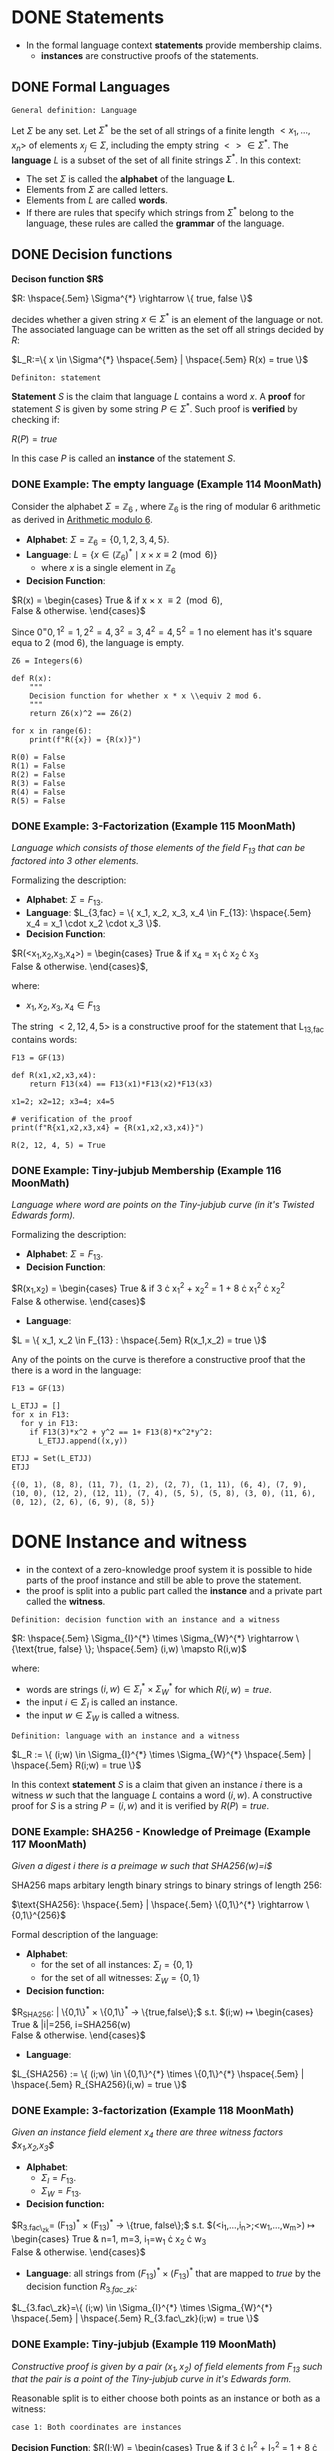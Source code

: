 #+STARTUP: overview
#+latex_class_options: [14pt]

* DONE Statements
- In the formal language context *statements* provide membership claims.
 - *instances* are constructive proofs of the statements.
** DONE Formal Languages

=General definition: Language=

Let $\Sigma$ be any set. Let $\Sigma^{*}$ be the set of all strings of a finite length $<x_1, \ldots,x_n>$ of elements $x_j \in \Sigma$, including the empty string $<> \in \Sigma^{*}$.
The *language* $L$ is a subset of the set of all finite strings $\Sigma^{*}$.
In this context:
- The set $\Sigma$ is called the *alphabet* of the language *L*.
- Elements from $\Sigma$ are called letters.
- Elements from $L$ are called *words*.
- If there are rules that specify which strings from $\Sigma^{*}$ belong to the language, these rules are called the *grammar* of the language.

** DONE Decision functions

*Decison function $R$*

$R: \hspace{.5em} \Sigma^{*} \rightarrow \{ true, false \}$

decides whether a given string $x \in \Sigma^{*}$ is an element of the language or not.
The associated language can be written as the set off all strings decided by $R$:

$L_R:=\{ x \in \Sigma^{*} \hspace{.5em} | \hspace{.5em} R(x) = true \}$

=Definiton: statement=

*Statement* $S$ is the claim that language $L$ contains a word $x$.
A *proof* for statement $S$ is given by some string $P \in \Sigma^{*}$.
Such proof is *verified* by checking if:

$R(P)=true$

In this case $P$ is called an *instance* of the statement $S$.
*** DONE Example: The empty language (Example 114 MoonMath)
Consider the alphabet $\Sigma=\mathbb{Z}_6$ , where $\mathbb{Z}_6$ is the ring of modular 6 arithmetic as derived in [[file:arithmetics.org::*Example 11 MoonMath (Arithmetic modulo $6$)][Arithmetic modulo $6$]].

- *Alphabet*: $\Sigma = \mathbb{Z}_6 = \{ 0, 1, 2, 3, 4, 5 \}$.
- *Language*: $L = \{ x \in (\mathbb{Z}_6)^* \mid x \times x \equiv 2 \pmod{6} \}$
  - where $x$ is a single element in $\mathbb{Z}_6$
- *Decision Function*:
$R(x) =  \begin{cases}
\text{True} & \text{if } x \times x \equiv 2 \pmod{6}, \\
\text{False} & \text{otherwise.}
\end{cases}$

Since $0^=0, 1^2=1, 2^2=4, 3^2=3, 4^2=4, 5^2=1$ no element has it's square equa to 2 (mod 6), the language is empty.

#+BEGIN_SRC sage :session . :exports both
Z6 = Integers(6)

def R(x):
    """
    Decision function for whether x * x \\equiv 2 mod 6.
    """
    return Z6(x)^2 == Z6(2)

for x in range(6):
    print(f"R({x}) = {R(x)}")
#+END_SRC

#+RESULTS:
: R(0) = False
: R(1) = False
: R(2) = False
: R(3) = False
: R(4) = False
: R(5) = False

*** DONE Example: 3-Factorization (Example 115 MoonMath)
/Language which consists of those elements of the field $F_13$ that can be factored into 3 other elements./

Formalizing the description:
- *Alphabet*: $\Sigma = F_{13}$.
- *Language*: $L_{3,fac} = \{ x_1, x_2, x_3, x_4 \in F_{13}: \hspace{.5em} x_4 = x_1 \cdot x_2 \cdot x_3 \}$.
- *Decision Function*:
$R(<x_1,x_2,x_3,x_4>) =  \begin{cases}
\text{True} & \text{if } x_4 = x_1 \cdot x_2 \cdot x_3 \\
\text{False} & \text{otherwise.}
\end{cases}$,

where:
- $x_1, x_2, x_3, x_4 \in F_{13}$

The string $<2, 12, 4, 5>$ is a constructive proof for the statement that L_{13,fac} contains words:

#+BEGIN_SRC sage :session . :exports both
F13 = GF(13)

def R(x1,x2,x3,x4):
    return F13(x4) == F13(x1)*F13(x2)*F13(x3)

x1=2; x2=12; x3=4; x4=5

# verification of the proof
print(f"R{x1,x2,x3,x4} = {R(x1,x2,x3,x4)}")
#+END_SRC

#+RESULTS:
: R(2, 12, 4, 5) = True
*** DONE Example: Tiny-jubjub Membership (Example 116 MoonMath)
/Language where word are points on the Tiny-jubjub curve (in it's Twisted Edwards form)./

Formalizing the description:
- *Alphabet*: $\Sigma = F_{13}$.
- *Decision Function*:
$R(x_1,x_2) =  \begin{cases}
\text{True} & \text{if } 3 \cdot x_{1}^{2} + x_{2}^{2} = 1 + 8 \cdot x_{1}^{2} \cdot x_{2}^{2} \\
\text{False} & \text{otherwise.}
\end{cases}$
- *Language*:
$L = \{ x_1, x_2 \in F_{13} : \hspace{.5em} R(x_1,x_2) = true \}$

Any of the points on the curve is therefore a constructive proof that the there is a word in the language:

#+BEGIN_SRC sage :session . :exports both
F13 = GF(13)

L_ETJJ = []
for x in F13:
  for y in F13:
    if F13(3)*x^2 + y^2 == 1+ F13(8)*x^2*y^2:
      L_ETJJ.append((x,y))

ETJJ = Set(L_ETJJ)
ETJJ
#+END_SRC

#+RESULTS:
: {(0, 1), (8, 8), (11, 7), (1, 2), (2, 7), (1, 11), (6, 4), (7, 9), (10, 0), (12, 2), (12, 11), (7, 4), (5, 5), (5, 8), (3, 0), (11, 6), (0, 12), (2, 6), (6, 9), (8, 5)}

* DONE Instance and witness
- in the context of a zero-knowledge proof system it is possible to hide parts of the proof instance and still be able to prove the statement.
- the proof is split into a public part called the *instance* and a private part called the *witness*.

=Definition: decision function with an instance and a witness=

$R: \hspace{.5em} \Sigma_{I}^{*} \times \Sigma_{W}^{*} \rightarrow \{\text{true, false} \}; \hspace{.5em} (i,w) \mapsto R(i,w)$

where:
- words are strings $(i,w)\in \Sigma_I^{*} \times \Sigma_W^{*}$ for which $R(i,w)=true$.
- the input $i \in \Sigma_{I}$ is called an instance.
- the input $w \in \Sigma_{W}$ is called a witness.

=Definition: language with an instance and a witness=

$L_R := \{ (i;w) \in \Sigma_{I}^{*} \times \Sigma_{W}^{*} \hspace{.5em} | \hspace{.5em} R(i;w) = true \}$

In this context *statement* $S$ is a claim that given an instance $i$ there is a witness $w$ such that the language $L$ contains a word $(i,w)$.
A constructive proof for $S$ is a string $P=(i,w)$ and it is verified by $R(P)=true$.
*** DONE Example: SHA256 - Knowledge of Preimage (Example 117 MoonMath)
/Given a digest $i$ there is a preimage $w$ such that SHA256(w)=i$/

SHA256 maps arbitary length binary strings to binary strings of length 256:

$\text{SHA256}: \hspace{.5em} | \hspace{.5em} \{0,1\}^{*} \rightarrow \{0,1\}^{256}$

Formal description of the language:

- *Alphabet*:
  - for the set of all instances: $\Sigma_I = \{0,1\}$
  - for the set of all witnesses: $\Sigma_W = \{0,1\}$
- *Decision function:*
$R_{SHA256}: \hspace{.5em} | \hspace{.5em} \{0,1\}^{*} \times \{0,1\}^{*} \rightarrow \{true,false\};$ s.t.
$(i;w) \mapsto \begin{cases}
\text{True} & |i|=256, i=SHA256(w) \\
\text{False} & \text{otherwise.}
\end{cases}$
- *Language*:
$L_{SHA256} := \{ (i;w) \in \{0,1\}^{*} \times \{0,1\}^{*} \hspace{.5em} | \hspace{.5em} R_{SHA256}(i,w) = true \}$
*** DONE Example: 3-factorization (Example 118 MoonMath)
/Given an instance field element $x_4$ there are three witness factors $x_1,x_2,x_3$/

- *Alphabet*:
  - $\Sigma_I = F_{13}$.
  - $\Sigma_W = F_{13}$.
- *Decision function:*
$R_{3.fac\_zk}= (F_{13})^{*} \times (F_{13})^{*} \rightarrow \{true, false\};$ s.t.
$(<i_1,...,i_n>;<w_1,...,w_m>) \mapsto \begin{cases}
\text{True} & n=1, m=3, i_1=w_1 \cdot x_2 \cdot w_3 \\
\text{False} & \text{otherwise.}
\end{cases}$
- *Language*: all strings from $(F_{13})^{*} \times (F_{13})^{*}$ that are mapped to $true$ by the decision function $R_{3.fac\_zk}$:
$L_{3.fac\_zk}=\{ (i;w) \in \Sigma_{I}^{*} \times \Sigma_{W}^{*} \hspace{.5em} | \hspace{.5em} R_{3.fac\_zk}(i;w) = true \}$

*** DONE Example: Tiny-jubjub (Example 119 MoonMath)
/Constructive proof is given by a pair $(x_1,x_2)$ of field elements from $F_{13}$ such that the pair is a point of the Tiny-jubjub curve in it's Edwards form./

Reasonable split is to either choose both points as an instance or both as a witness:

=case 1: Both coordinates are instances=

*Decision Function*:
$R(I;W) =  \begin{cases}
\text{True} & \text{if } 3 \cdot I_{1}^{2} + I_{2}^{2} = 1 + 8 \cdot I_{1}^{2} \cdot I_{2}^{2} \\
\text{False} & \text{otherwise.}
\end{cases}$


=case 2: Both coordinates are witness inputs=

*Decision Function*:

$R(I;W) =  \begin{cases}
\text{True} & \text{if } 3 \cdot W_{1}^{2} + W_{2}^{2} = 1 + 8 \cdot W_{1}^{2} \cdot W_{2}^{2} \\
\text{False} & \text{otherwise.}
\end{cases}$

* DONE Rank-1 Quadratic Constraint Systems (R1CS)

=Definition: R1CS=

Let $F$ be a field.
Let $n,m,k \in N$.
Let $a_{j}^{i}, b_{j}^{i}, c_{j}^{i} \in F$ be constant for every $0 \leq j \leq n+m$ and $1 \leq i \leq k$.
Then Rank-1 Quadratic Constraint System is the following set of $k$ many equations:

$(a_{0}^{1} + \sum_{j=1}^{n}a_{j}^{1} \cdot I_{j} + \sum_{j=1}^{m}a_{n+j}^{1} \cdot W_{j}) \cdot (b_{0}^{1} + \sum_{j=1}^{n}b_{j}^{1} \cdot I_{j} + \sum_{j=1}^{m}b_{n+j}^{1} \cdot W_{j}) = c_{0}^{1} + \sum_{j=1}^{n}c_{j}^{1} \cdot I_{j} + \sum_{j=1}^{m}c_{n+j}^{1} \cdot W_{j}$

$\vdots$

$(a_{0}^{k} + \sum_{j=1}^{n}a_{j}^{k} \cdot I_{j} + \sum_{j=1}^{m}a_{n+j}^{k} \cdot W_{j}) \cdot (b_{0}^{k} + \sum_{j=1}^{n}b_{j}^{k} \cdot I_{j} + \sum_{j=1}^{m}b_{n+j}^{k} \cdot W_{j}) = c_{0}^{k} + \sum_{j=1}^{n}c_{j}^{k} \cdot I_{j} + \sum_{j=1}^{m}c_{n+j}^{k} \cdot W_{j}$

where:

- $k$ is called the *number of constraints*.
- Each equation is called a *constraint*.
- If a pair of strings of field elements $(<I_1,\cdots I_n>;<W_1,\cdots,W_m>)$ satisfies these equations, $<I_1,\cdots,I_n>$ is called an *instance* and $<W_1,\cdots,W_m>$ is called a *witness* of the system.

---

*NOTE : R1CS in vector and matrix notation*

$A\mathbf{x} \odot B\mathbf{x}=C\mathbf{x}$

where:
- $\mathbf{x}=(1,I,W) \in F^{1+n+m}$ is an $(n+m+1)$-dimensional vector.
- $A,B,C$ are $(n+m+1) \times k$-dimensional matrices

---

** DONE Example: R1CS for 3-factorization (Example 120 MoonMath)

Language consists of words $<I_1>;<W_1,W_2,W_3>$ over the alphabet $F_{13}$ s.t. $I_{1}=W_{1} \cdot W_{2} \cdot W_{3}$
Rewriting this as R1CS:

$W_1 \cdot W_2 = W_4 \hspace{2em} \text{constraint 1}$
$W_4 \cdot W_3 = I_1 \hspace{2em} \text{constraint 2}$

---

*NOTE*

R1CS is a system of quadratic equations, therefore expressions like $W_1 \cdot W_2 \cdot W_3$ which contain products of more than two factors (are not quadratic) need to be *flattened* to a quadratic form.
Above we did that by introducing a new variable $W_4$.
The choice of equations is not unique, for example the equvalent R1CS system is:

$W_2 \cdot W_3 = W_4$
$W_1 \cdot W_4 = I_1$

It follows that *R1CS* are (generally) not unique descriptions of a problem, as many different systems are able to describe the same problem.

---

Now to write the two above equations ($W_{1} \cdot W_{2}=W_{4}, W_{4} \cdot W_{3} = I_{1}$) in the R1CS [[*Rank-1 Quadratic Constraint Systems (R1CS)][general form]], let $n=1, m=4, k=2$ (1 instance input, 4 witness values, 2 constraints):

$(a_{0}^{1} + a_{1}^{1} \cdot I_{1} + \sum_{j=1}^{4}a_{1+j}^{1} \cdot W_{j}) \cdot (b_{0}^{1} + b_{1}^{1} \cdot I_{1} + \sum_{j=1}^{4}b_{1+j}^{1} \cdot W_{j}) = (c_{0}^1 + c_{1}^{1} \cdot I_{1} + \sum_{j=1}^{4}c_{1+j}^{1} \cdot W_{j})$
$(a_{0}^2 + a_{1}^{2} \cdot I_1 + \sum_{j=1}^{4}a_{1+j}^{2} \cdot W_j) \cdot (b_{0}^{2} + b_{1}^{2} \cdot I_{1} + \sum_{j=1}^{4}b_{1+j}^{2} \cdot W_{j}) = (c_{0}^{2} + c_{1}^{2} \cdot I_{1} + \sum_{j=1}^{4}c_{1+j}^{2} \cdot W_{j})$

For values:

$a_{0}^{1}=0 \hspace{.5em} a_{1}^{1}=0 \hspace{.5em} a_{2}^{1}=1 \hspace{.5em} a_{3}^{1}=0 \hspace{.5em} a_{4}^{1}=0 \hspace{.5em} a_{5}^{1}=0$
$a_{0}^{2}=0 \hspace{.5em} a_{1}^{2}=0 \hspace{.5em} a_{2}^{2}=0 \hspace{.5em} a_{3}^{2}=0 \hspace{.5em} a_{4}^{2}=0 \hspace{.5em} a_{5}^{2}=1$

$b_{0}^{1}=0 \hspace{.5em} b_{1}^{1}=0 \hspace{.5em} b_{2}^{1}=0 \hspace{.5em} b_{3}^{1}=1 \hspace{.5em} b_{4}^{1}=0 \hspace{.5em} b_{5}^{1}=0$
$b_{0}^{2}=0 \hspace{.5em} b_{1}^{2}=0 \hspace{.5em} b_{2}^{2}=0 \hspace{.5em} b_{3}^{2}=0 \hspace{.5em} b_{4}^{2}=1 \hspace{.5em} b_{5}^{2}=0$

$c_{0}^{1}=0 \hspace{.5em} c_{1}^{1}=0 \hspace{.5em} c_{2}^{1}=0 \hspace{.5em} c_{3}^{1}=0 \hspace{.5em} c_{4}^{1}=0 \hspace{.5em} c_{5}^{1}=1$
$c_{0}^{2}=0 \hspace{.5em} c_{1}^{2}=1 \hspace{.5em} c_{2}^{2}=0 \hspace{.5em} c_{3}^{2}=0 \hspace{.5em} c_{4}^{2}=0 \hspace{.5em} c_{5}^{2}=0$

In the most general form this becomes:

$(a_{0}^{1} + a_{1}^{1} \cdot I_{1} + a_{2}^{1}W_{1} + a_{3}^{1}W_{2} + a_{4}^{1}W_{3} + a_{5}^{1}W_{4}) \cdot (b_{0}^{1} + b_{1}^{1} \cdot I_{1} + b_{2}^{1}W_{1} + b_{3}^{1}W_{2} + b_{4}^{1}W_{3} + b_{5}^{1}W_{4}) \cdot (c_{0}^{1} + c_{1}^{1} \cdot I_{1} + c_{2}^{1}W_{1} + c_{3}^{1}W_{2} + c_{4}^{1}W_{3} + c_{5}^{1}W_{4})$
$(a_{0}^{2}} + a_{1}^{2}} \cdot I_{1} + a_{2}^{2}}W_{1} + a_{3}^{2}}W_{2} + a_{4}^{2}}W_{3} + a_{5}^{2}}W_{4}) \cdot (b_{0}^{2}} + b_{1}^{2}} \cdot I_{1} + b_{2}^{2}}W_{1} + b_{3}^{2}}W_{2} + b_{4}^{2}}W_{3} + b_{5}^{2}}W_{4}) \cdot (c_{0}^{2}} + c_{1}^{2}} \cdot I_{1} + c_{2}^{2}}W_{1} + c_{3}^{2}}W_{2} + c_{4}^{2}}W_{3} + c_{5}^{2}}W_{4})$

Which simplifies to the target equations after substituting the values above.

** DONE Example: R1CS for Tiny-jubjub curve (Example 121 MoonMath)
Language consists of words $<I_1,I_2>$ over the alphabet $F_{13}$ s.t. $3\cdot I_{1}^{2} + I_{2}^{2}=1+8\cdot I_{1}^{2} \cdot I_{2}^{2}$

---

*NOTE*

#+BEGIN_SRC sage :session . :exports both
F=GF(13)
F(-3) == F(10)
F(-1) == F(12)
#+END_SRC

#+RESULTS:
: True
: True

---

We start by rewriting the defining equation:

$1+8\cdot I_{1}^{2} \cdot I_{2}^{2} +10 \cdot I_{1}^{2} +12 \cdot I_{2}^{2}  = 0$

Now to express it as R1CS we introduce new variables that constrain the intermediate steps in the computation.
One possible choice is to declare all as witness values:

$I_{1} \cdot I_{1} = W_{1} \hspace{2em} \text{constraint 1}$
$I_{2} \cdot I_{2} = W_{2}  \hspace{2em} \text{constraint 2}$
$(8 \cdot W_{1}) \cdot W_{2} = W_{3} \hspace{2em} \text{constraint 3}$
$(12 \cdot W_{2} + W_{3} +10 \cdot W_{1} +1 ) \cdot 1 = 0 \hspace{2em} \text{constraint 4}$

For the parameters $n=2, m=3, k=4$ and the following values:

$a_{0}^{1}=0 \hspace{.5em} a_{1}^{1}=0 \hspace{.5em} a_{2}^{1}=1 \hspace{.5em} a_{3}^{1}=0 \hspace{.5em} a_{4}^{1}=0 \hspace{.5em} a_{5}^{1}=0$
$a_{0}^{2}=0 \hspace{.5em} a_{1}^{2}=0 \hspace{.5em} a_{2}^{2}=0 \hspace{.5em} a_{3}^{2}=0 \hspace{.5em} a_{4}^{2}=0 \hspace{.5em} a_{5}^{2}=0$
$a_{0}^{3}=0 \hspace{.5em} a_{1}^{3}=0 \hspace{.5em} a_{2}^{4}=0 \hspace{.5em} a_{3}^{3}=0 \hspace{.5em} a_{4}^{3}=0 \hspace{.5em} a_{5}^{3}=0$
$a_{0}^{4}=1 \hspace{.5em} a_{1}^{4}=0 \hspace{.5em} a_{2}^{4}=0 \hspace{.5em} a_{3}^{4}=10 \hspace{.5em} a_{4}^{4}=12 \hspace{.5em} a_{5}^{4}=1$

$b_{0}^{1}=0 \hspace{.5em} b_{1}^{1}=1 \hspace{.5em} b_{2}^{1}=0 \hspace{.5em} b_{3}^{1}=1 \hspace{.5em} b_{4}^{1}=0 \hspace{.5em} b_{5}^{1}=0$
$b_{0}^{2}=0 \hspace{.5em} b_{1}^{2}=0 \hspace{.5em} b_{2}^{2}=1 \hspace{.5em} b_{3}^{2}=0 \hspace{.5em} b_{4}^{2}=0 \hspace{.5em} b_{5}^{2}=0$
$b_{0}^{3}=0 \hspace{.5em} b_{1}^{3}=0 \hspace{.5em} b_{2}^{3}=0 \hspace{.5em} b_{3}^{3}=0 \hspace{.5em} b_{4}^{3}=1 \hspace{.5em} b_{5}^{3}=0$
$b_{0}^{4}=1 \hspace{.5em} b_{1}^{4}=0 \hspace{.5em} b_{2}^{4}=0 \hspace{.5em} b_{3}^{4}=0 \hspace{.5em} b_{4}^{4}=1 \hspace{.5em} b_{5}^{4}=0$

$c_{0}^{1}=0 \hspace{.5em} c_{1}^{1}=0 \hspace{.5em} c_{2}^{1}=0 \hspace{.5em} c_{3}^{1}=1 \hspace{.5em} c_{4}^{1}=0 \hspace{.5em} c_{5}^{1}=0$
$c_{0}^{2}=0 \hspace{.5em} c_{1}^{2}=0 \hspace{.5em} c_{2}^{2}=0 \hspace{.5em} c_{3}^{2}=0 \hspace{.5em} c_{4}^{2}=1 \hspace{.5em} c_{5}^{2}=0$
$c_{0}^{3}=0 \hspace{.5em} c_{1}^{3}=0 \hspace{.5em} c_{2}^{3}=0 \hspace{.5em} c_{3}^{3}=0 \hspace{.5em} c_{4}^{3}=0 \hspace{.5em} c_{5}^{3}=1$
$c_{0}^{4}=0 \hspace{.5em} c_{1}^{4}=0 \hspace{.5em} c_{2}^{4}=0 \hspace{.5em} c_{3}^{4}=0 \hspace{.5em} c_{4}^{4}=0 \hspace{.5em} c_{5}^{4}=0$

** DONE Exercise: R1CS for Edwards Addition on the Tiny-jubjub curve (Exercise 99 and 100 MoonMath)

---

*NOTE*

A *Twisted Edwards Curve* is a generalization of Edwards curves, defined over a field $\mathbb{F}$ by the equation:

$E_{a,d}: a\cdot x^2 + y^2 = 1 + d \cdot x^2 \cdot y^2$

where:
- $a,d \in \mathbb{F}$
- $a \neq d$  and $ad(a - d) \neq 0$.

Key feature of the curves in such a form is their *Unified Addition Law* (which works for both addition and point doubling):

$(x_1, y_1) + (x_2, y_2) = \left( \frac{x_1y_2 + y_1x_2}{1 + dx_1x_2y_1y_2}, \frac{y_1y_2 - ax_1x_2}{1 - dx_1x_2y_1y_2} \right)$

---

/Define an instance alphabet $\Sigma_I$, a witness alphabet $\Sigma_W$ and a decision function $R_{add}$ such that a string $(i;w) \in \Sigma_{I}^{*} \times \Sigma_{W}^{*}$ is a word in $L_{add}$ if and only if $i$ is a pair of curve points on the Tiny-jubjub curve in Edwards form and $w$ is a sum of those points/.

=Instance alphabet=

*Instance alphabet* in this case is the set of all possible pairs of field elements from $F_{13}$ (potential affine coordinates):

$\Sigma_{I} = \hspace{.5em} \{ (x_{1},x_{2}): \hspace{.5em} x_{1},x_{2}} \in F_{13} \}=(F_{13})^{2}$

=Witness alphabet=

Similarly the *Witness alphabet* is the set of all possible points:

$\Sigma_{W} = (F_{13})^{2}$

=Decision function=

Maps an instance (a pair of points with coordinates in $F_{13}$) and a witness (a point) to /true/ if the instance points sum to the witness point on the Tinyy-jubjub curve (using Edwards group law):

$R_{add}: \hspace{.5em} ((F_{13})^2,(F_{13})^2)^{*} \times ((F_{13})^2)^{*}  \rightarrow \{ true, false \};$

$(<I_1,I_2,I_3,I_4>;<W_1.W_2>) \mapsto \begin{cases}
\text{True} & (W_{1}, W_{2}) = \left( \frac{I_{1} \cdot I_{4} + I_{2} \cdot I_{3}}{1 + d \cdot I_{1} \cdot I_{3} \cdot I_{2} \cdot I_{4}}, \frac{I_{2} \cdot I_{4} - a \cdot I_{1} \cdot I_{3}}{1 - d \cdot I_{1} \cdot I_{3} \cdot I_{2} \cdot I_{4}} \right) \\
\text{False} & \text{else}
\end{cases}$

/Choose some instance $i \in \Sigma_{I}^{*}$ and provide a constructive proof for the statement "There is a witness $w \in \Sigma_{W}^{*}$ such that $(i;w)$ is a word in $L_{add}$"/

#+BEGIN_SRC sage :session . :exports both
import itertools

F13 = GF(13)
a = F13(3)
d = F13(8) # satisfies curve non-singularity requirements (a \neq d, a*d*(a-d) \neq 0)

tjj = Set([p for p in itertools.product(F13, F13) if a * p[0]^2 + p[1]^2 == 1 + d * p[0]^2 * p[1]^2])
tjj

def add(P, Q):
    if P == (0,1,0):
        return Q
    if Q == (0,1,0):
        return P

    x1, y1 = P[0], P[1]
    x2, y2 = Q[0], Q[1]

    numerator_x = (x1*y2 + y1*x2)
    denominator_x = (1 + d*x1*x2*y1*y2)

    numerator_y = (y1*y2 - a*x1*x2)
    denominator_y = (1 - d*x1*x2*y1*y2)

    x3 = numerator_x / denominator_x
    y3 = numerator_y / denominator_y

    return (x3, y3)

def R_add(P,Q,R):
    return R == add(P,Q)

P=(8,8)
Q=(1,2)
R=add(P,Q)

print(f"R({P,Q,R}) = {R_add(P,Q,R)}")
#+END_SRC

#+RESULTS:
: {(0, 1), (8, 8), (11, 7), (1, 2), (2, 7), (1, 11), (6, 4), (7, 9), (10, 0), (12, 2), (12, 11), (7, 4), (5, 5), (5, 8), (3, 0), (11, 6), (0, 12), (2, 6), (6, 9), (8, 5)}
: R(((8, 8), (1, 2), (1, 11))) = True

$w=(1,11)$ is a witness such that together with an instance $i=((8,8),(1,2))$ $(i;w)$ is a word in $L_{add}$.

/Find some instance  $i \in \Sigma_{I}^{*}$ such that $i$ has no knowledge proof in $L_{add}$/

#+BEGIN_SRC sage :session . :exports both
done = False
for i_1 in range(1,12):
  for i_2 in range(1,12):
    for i_3 in range(1,12):
      for i_4 in range(1,12):
        P=(i_1,i_2);
        Q=(1_3,i_4);
        R=add(P,Q);
        if not (R in tjj):
          print(f"add({P,Q}) = {add(P,Q)}");
          done = True;
          break;
      if done: break
    if done: break
  if done: break
#+END_SRC

#+RESULTS:
: add(((1, 1), (13, 1))) = (1, 1)

/Define an R1CS such that the words in $L_add$ are in 1:1 correspondence with the solutions to this R1CS./

We need to write the following computation as an R1CS:

$(W_1, W_2) = \left( \frac{I_{1} \cdot I_{4} + I_{2} \cdot I_{3}}{1 + d \cdot I_{1} \cdot I_{3} \cdot I_{2} \cdot I_{4}}, \frac{I_{2} \cdot I_{4} - a \cdot I_{1} \cdot I_{3}}{1 - d \cdot I_{1} \cdot I_{3} \cdot I_{2} \cdot I_{4}} \right)$

$\begin{cases}
W_1 \cdot (1 + d \cdot I_{1} \cdot I_{3} \cdot I_{2} \cdot I_{4} ) = I_{1} \cdot I_{4} + I_{2} \cdot I_{3} \\
W_2 \cdot (1 - d \cdot I_{1} \cdot I_{3} \cdot I_{2} \cdot I_{4}) = I_{2} \cdot I_{4} - a \cdot I_{1} \cdot I_{3}
\end{cases}$

$\begin{cases}
I_1 \cdot I_4 = W_3 \\
I_2 \cdot I_3 = W_4 \\
I_1 \cdot I_3 = W_5 \\
I_2 \cdot I_4 = W_6 \\
(d W_3) \cdot W_4 = W_7 \\
W_1 \cdot (1 + W_7) = W_3 + W_4 \\
W_2 \cdot (1 - W_7) = W_6 - aW_5 \\
\end{cases}$

We have an R1CS with $n=4$ instances, $m=7$ witness values (2 field values for the sum point and 5 intermediate witness values) and $k=7$ constraints.

For example, for the first constraint we have (unofficial notation):

$A[0] \odot \mathbf{X} \times B[0] \odot \mathbf{X} = C[0] \odot \mathbf{X}$

where:

- $A[0], B[0], C[0]$ is the first row of the coefficient matrix.
- $\odot$ denotes element-wise multiplication (Hadamard product).
- $\times$ is standard multiplication.
- The columns of the $A,B$ and $C$ follow this order:
| constant | I_1 | I_2 | I_3 | I_4 | W_1 | W_2 | W_3 | W_4 | W_5 | W_6 | W_7 |

$A[0] \odot \mathbf{x} = \begin{bmatrix}
0 & 1 & 0 & 0 & 0 & 0 & 0 & 0 & 0 & 0 & 0 & 0
\end{bmatrix} \odot  \begin{bmatrix} 1 \\ I_{1} \\ I_{2} \\ I_{3} \\ I_{4} \\ W_{1} \\ W_{2} \\ W_{3} \\ W_{4} \\ W_{5} \\ W_{6} \\ W_{7} \end{bmatrix} = 1 \times I_{1}$

$B[0] \odot \mathbf{X} = \begin{bmatrix}
0 & 0 & 0 & 1 & 0 & 0 & 0 & 0 & 0 & 0 & 0 & 0
\end{bmatrix} \odot  \begin{bmatrix} 1 \\ I_{1} \\ I_{2} \\ I_{3} \\ I_{4} \\ W_{1} \\ W_{2} \\ W_{3} \\ W_{4} \\ W_{5} \\ W_{6} \\ W_{7} \end{bmatrix} = 1 \times I_{4}$

$C[0] \odot \mathbf{X} = \begin{bmatrix}
0 & 0 & 0 & 0 & 0 & 1 & 0 & 0 & 0 & 0 & 0 & 0
\end{bmatrix} \odot  \begin{bmatrix} 1 \\ I_{1} \\ I_{2} \\ I_{3} \\ I_{4} \\ W_{1} \\ W_{2} \\ W_{3} \\ W_{4} \\ W_{5} \\ W_{6} \\ W_{7} \end{bmatrix} = 1 \times W_{3}$

Using maxima to simplify the calculations for all of the quadratic constraints:

#+BEGIN_SRC maxima :exports both :results output replace
/* Define the column vector X */
X: matrix(
  [1],
  [I1], [I2], [I3], [I4],
  [W1], [W2], [W3], [W4], [W5], [W6], [W7]
);

/* Initialize zero matrices with 7 rows (equations) and 12 columns (constant + vars) */
A: zeromatrix(7, 12)$
B: zeromatrix(7, 12)$
C: zeromatrix(7, 12)$

/*NOTE: maxima uses 1-based indexing!*/

/* Constraint 1: I1*I4 = W3 */
A[1][2]: 1$  /* I1 */
B[1][5]: 1$  /* I4 */
C[1][8]: 1$  /* W3 */

print(A[1].X * B[1].X, "=", C[1].X);

/* Constraint 2: I2*I3 = W4 */
A[2][3]: 1$  /* I2 */
B[2][4]: 1$  /* I3 */
C[2][9]: 1$  /* W4 */

print(A[2].X * B[2].X, "=", C[2].X);

/* Constraint 3: I1*I3 = W5 */
A[3][2]: 1$  /* I1 */
B[3][4]: 1$  /* I3 */
C[3][10]: 1$ /* W5 */

print(A[3].X * B[3].X, "=", C[3].X);

/* Equation 4: I2*I4 = W6 */
A[4][3]: 1$  /* I2 */
B[4][5]: 1$  /* I4 */
C[4][11]: 1$ /* W6 */

print(A[4].X * B[4].X, "=", C[4].X);

/* Equation 5: (8 W3)*W4 = W7 */
A[5][8]: 8$  /* 8*W3 */
B[5][9]: 1$  /* W4 */
C[5][12]: 1$ /* W7 */

print(A[5].X * B[5].X, "=", C[5].X);

/* Equation 6: W1*(1 + W7) = W3 + W4 */
A[6][6]: 1$   /* W1 */
B[6][1]: 1$   /* 1 */
B[6][12]: 1$  /* W7 */
C[6][8]: 1$   /* W3 */
C[6][9]: 1$   /* W4 */

print(A[6].X * B[6].X, "=", C[6].X);

/* Equation 7: W2*(1 - W7) = W6 - 3W5 */
A[7][7]: 1$   /* W2 */
B[7][1]: 1$   /* 1 */
B[7][12]: -1$ /* -W7 */
C[7][11]: 1$  /* W6 */
C[7][10]: -3$ /* -3W5 */

print(A[7].X * B[7].X, "=", C[7].X);

/* Display the matrices */
print("Matrix A:")$
disp(A)$
print("Matrix B:")$
disp(B)$
print("Matrix C:")$
disp(C)$

#+END_SRC

#+RESULTS:
#+begin_example
I1 I4 = W3
I2 I3 = W4
I1 I3 = W5
I2 I4 = W6
8 W3 W4 = W7
W1 (W7 + 1) = W4 + W3
W2 (1 - W7) = W6 - 3 W5
Matrix A:
                    [ 0  1  0  0  0  0  0  0  0  0  0  0 ]
                    [                                    ]
                    [ 0  0  1  0  0  0  0  0  0  0  0  0 ]
                    [                                    ]
                    [ 0  1  0  0  0  0  0  0  0  0  0  0 ]
                    [                                    ]
                    [ 0  0  1  0  0  0  0  0  0  0  0  0 ]
                    [                                    ]
                    [ 0  0  0  0  0  0  0  8  0  0  0  0 ]
                    [                                    ]
                    [ 0  0  0  0  0  1  0  0  0  0  0  0 ]
                    [                                    ]
                    [ 0  0  0  0  0  0  1  0  0  0  0  0 ]
Matrix B:
                   [ 0  0  0  0  1  0  0  0  0  0  0   0  ]
                   [                                      ]
                   [ 0  0  0  1  0  0  0  0  0  0  0   0  ]
                   [                                      ]
                   [ 0  0  0  1  0  0  0  0  0  0  0   0  ]
                   [                                      ]
                   [ 0  0  0  0  1  0  0  0  0  0  0   0  ]
                   [                                      ]
                   [ 0  0  0  0  0  0  0  0  1  0  0   0  ]
                   [                                      ]
                   [ 1  0  0  0  0  0  0  0  0  0  0   1  ]
                   [                                      ]
                   [ 1  0  0  0  0  0  0  0  0  0  0  - 1 ]
Matrix C:
                   [ 0  0  0  0  0  0  0  1  0   0   0  0 ]
                   [                                      ]
                   [ 0  0  0  0  0  0  0  0  1   0   0  0 ]
                   [                                      ]
                   [ 0  0  0  0  0  0  0  0  0   1   0  0 ]
                   [                                      ]
                   [ 0  0  0  0  0  0  0  0  0   0   1  0 ]
                   [                                      ]
                   [ 0  0  0  0  0  0  0  0  0   0   0  1 ]
                   [                                      ]
                   [ 0  0  0  0  0  0  0  1  1   0   0  0 ]
                   [                                      ]
                   [ 0  0  0  0  0  0  0  0  0  - 3  1  0 ]
#+end_example

* DONE R1CS Satisfiability
- Rank-1 Constraint Systems define [[*Formal Languages][Formal Languages]].
- Every R1CS over a field $F$ defines a decision function over the alphabet $\Sigma_{I} \times \Sigma_{W}=F \times F$ in the following way:

$R_{R1CS}: \hspace{.5em} (F)^{*} \times (F)^{*} \rightarrow {true,false};$

$(I;W) \mapsto
\begin{cases}
\text{True} & \text{if } (I;W) \text{ satisfies R1CS}, \\
\text{False} & \text{otherwise.}
\end{cases}$

This is equivalent to saying that every R1CS defines a formal language:
- The grammar of the language is the constraints.
- words are solutions to the constraints equations.
- *statement* is a knowledge claim: "Given instance $I$ there is a witness $W$ such that $(I;W)$ is a solution to the R1CS."

---

*NOTE: R1CS satisfiability*

- Every R1CS defines it's own language (since the constraints, aka the grammar, can be different).
- This is why often times we talk about another language called *R1CS satisfiability*, that is a *union* of the R1CS languages that define the problem:
  - Let the alphabet $\Sigma=F$ be a field.
  - the R1CS satisfiability language* is defined as follows:

$L_{R1CS\_SAT(F)} = \{ (i;w) \in \Sigma^{*} \times \Sigma^{*} \hspace{.5em} | \hspace{.5em} \text{there is a R1CS R such that } R(i;w) = true  \}$

---
** DONE Example: 3-Factorization
To prove a statement "There exists a witness $W$ such that $(I_{1};W)$ is a word in $L_{3.fac\_zk}$" constructively, a proof has to be provide a solution to [[*Example: R1CS for 3-factorization (Example 120 MoonMath)][R1CS for 3-factorization]].
That is an assignment to all witness variables $W_1,W_2,W_3,W_4$.

#+BEGIN_SRC sage :session . :exports both
F=GF(13)

def R(I,W):
  i1 = I;
  w1,w2,w3,w4 = W[0],W[1],W[2],W[3]

  constraint1 = F(w1)*F(w2)==F(w4);
  constraint2 = F(w4)*F(w3)==F(i1);
  return (constraint1 & constraint2)

I=(11);W=(2,3,4,6);

print(f"R(I={I};W={W}) = {R(I,W)}")

# another proof (factorization is not unique in a field in general)
R((11),(3,5,12,2))

#+END_SRC

#+RESULTS:
: R(I=11;W=(2, 3, 4, 6)) = True
: True

* Algebraic Circuits
- Rank-1 Constraint Systems are quadratic equations such that solutions are knowledge proofs for the existence of words in associated languages.
- No general methods are known that solve systems of quadratic equations efficiently.
- Auxiliary information is needed to help compute solutions efficiently.
- A class of [[*Decision functions][Decision Functions]] called *algebraic circuits* bridges that gap.
  - Every algebraic circuit defines an associated R1CS and also provides an efficient way to compute solutions for that R1CS.

=Definition: Algebraic Circuit=

A directed acyclic multi-graph $\mathbb{C}(\mathbb{F})$ over field $\mathbb{F}$ is called an *algebraic circuit* if the following holds:

- The set of edges has a total order.
- Every source node has a label that represents either a variable or a constant from the field
$\mathbb{F}$.
- Every sink node has exactly one incoming edge and a label that represents either a variableor a constant from the field $\mathbb{F}$.
- Every node that is neither a source nor a sink has exactly two incoming edges and a label
from the set $\{+,*\}$ that represents either addition or multiplication in $\mathbb{F}$.
- All outgoing edges from a node have the same label.
- Outgoing edges from a node with a label that represents a variable have a label.
- Outgoing edges from a node with a label that represents multiplication have a label, if
there is at least one labeled edge in both input paths.
- All incoming edges to sink nodes have a label.
- If an edge has two labels $S_i$ and $S_j$ it gets a new label $S_i = S_j$ .
- No other edge has a label.
- Incoming edges to labeled sink nodes, where the label is a constant $c \in \mathbb{F}$ are labeled with the same constant. Every other edge label is taken from the set $\{W, I\}$ and indexed compatible with the order of the edge set.

where:
- Source nodes are the inputs to the circuit and either represent variables or constants.
- Sink nodes represent termination points of the circuit and are either output variables or constants.
  - Constant sink nodes enforce computational outputs to take on certain values.

** DONE Example: Generalized 3-factorization SNARK (Example 124 MoonMath)

Revisiting the [[*Example: 3-factorization (Example 118 MoonMath)][zero-knowledge 3-factorization]] problem, let's consider the following function:

$f_{3.fac} : \mathbb{F}_{13} \times \mathbb{F}_{13} \mathbb{F}_{13} \rightarrow \mathbb{F}_{13}; \hspace{.5em} (x_1,x_2,x_3) \rightarrow x_1 \cdot x_2 \cdot x_3$

Using it we can describe the problem in the following way:

"Given an instance $I_1 \in \mathbb{F}_{13}$ a valid witness consists of three values $W_1,W_2,W_3$ from \mathbb{F}_13 such that $f_3.fac(W_1,W_2,W_3)=I_1$ (valid witness is a preimage of $f_{3.fac}$ at the point I1)"

This function can be transformed into an algebraic circuit over $\mathbb{F}_13$ as follows:

\begin{align*}
f_{3.fac}(x_1,x_2,x_3) & = x_1 \cdot x_2 \cdot x_3 \\
                       & = (x_1 \cdot x_2 ) \cdot x_3 \\
                       & = MUL(MUL(x_1,x_2),x_3)
\end{align*}

Following the [[*Algebraic Circuits][Algebraic Circuits]] definition:
- We first constrain the variables to edge labels $W_1 = x_1$, W_2 = x_2, W_3 = x_3$ as well as I_1 = $f_{3.fac\_zk}$.
  - The order follows depth-first right-to-left traversal algorithm.
- We then rewrite the operator representation of $f_{3.fac}$ into circuit nodes.

We get the following:

#+BEGIN_SRC dot :file c_3.fac_zk.png :exports results
digraph G1 {
        graph [forcelabels=true,
                nodesep=2.0,
                splines=ortho
        ];
        n1	[label=x_2,
                shape=box];
        n3	[label="*"];
        n1 -> n3	[xlabel="W_2 "];
        n5	[label="*"];
        n3 -> n5	[label=W_4];
        n2	[label=x_1,
                shape=box];
        n2 -> n3	[xlabel=" W_1"];
        n6	[label="f_(3.fac_zk)",
                shape=box];
        n5 -> n6	[label=" I_1"];
        n4	[label=x_3,
                shape=box];
        n4 -> n5	[label=" W_3"];
}
#+END_SRC

#+RESULTS:
[[file:c_3.fac_zk.png]]

** DONE Example: Tiny-jubjub membership (Example 125 MoonMath)

A pair of field elements $(x,y) \in \mathbb{F}_{13}$ is a curve point if:

$3 \cdot x^2 + y^2 = 1+ 8 \cdot x^2 \cdot y^2$

To transform the following into an algebraic circuit:

\begin{align*}
3 \cdot x^2 + y^2 & = 1 + 8 \cdot x^2 \cdot y^2 \\
0 & = 1 + 8 \cdot x^2 \cdot y^2 - 3 \cdot x^2 - y^2 \\
0 & = 1 + 8 \cdot x^2 \cdot y^2 +10 \cdot x^2 + 12 y^2 \\
\end{align*}

We then use this expression to define a function such that all points on the Tiny-jubjub curve are preimages of this function at 0:

$f_{tiny\_jj}: \mathbb{F}_{13} \times \mathbb{F}_{13} \rightarrow \mathbb{F}_{13}; \hspace{.5em} (x,y) \mapsto  1 + 8 \cdot x^2 \cdot y^2 +10 \cdot x^2 + 12 y^2$

Every pair of field elements $(x,y) \in \mathbb{F}_{13}^{2}$ with $f_{tiny\_jj}=0$ is a point on the curve.
The preimage $f_{tiny\_jj}^{-1}(0)$ is therefore a complete description of the curve (there are no other curve points).

To transform this function into an algebraic circuit:

\begin{align*}
f_{tiny\_jj} & = 1 + 8 \cdot x^2 \cdot y^2 +10 \cdot x^2 + 12 y^2 \\
             & = ((8 \cdot ((x \cdot x) \cdot (y \cdot y))) + (1 + 10 \cdot (x \cdot x))) + (12 \cdot (y \cdot y)) \\
             & = ADD(ADD(MUL(8,MUL(MUL(x,x),MUL(y,y))),ADD(1,MUL(10,MUL(x,x)))),MUL(12,MUL(y,y)))
\end{align*}

Constraining all variables to edge labels we get the following circuit:

---

*NOTE*

The circuit shape is dependent on our choice of bracketing above.

---

#+BEGIN_SRC dot :file f_tiny_jj.png :exports results
digraph G2 {
        graph [forcelabels=true,
                nodesep=2.0,
                splines=ortho
        ];
        n1	[label=x,
                shape=box];
        n4	[label="*"];
        n1 -> n4	[xlabel=I_1];
        n1 -> n4;
        n8	[label="*"];
        n4 -> n8	[labeldistance=2,
                taillabel=W_3];
        n10	[label="*"];
        n4 -> n10	[labeldistance=4,
                taillabel=W_3];
        n2	[label=y,
                shape=box];
        n5	[label="*"];
        n2 -> n5	[xlabel=I_2];
        n2 -> n5;
        n5 -> n10	[xlabel=W_4];
        n13	[label="*"];
        n5 -> n13	[xlabel=W_4];
        n3	[label=10,
                shape=box];
        n3 -> n8;
        n11	[label="+"];
        n8 -> n11;
        n12	[label="*"];
        n10 -> n12	[labeldistance=4,
                taillabel=W_5];
        n15	[label="+"];
        n13 -> n15;
        n6	[label=12,
                shape=box];
        n6 -> n13;
        n7	[label=1,
                shape=box];
        n7 -> n11;
        n14	[label="+"];
        n11 -> n14;
        n9	[label=8,
                shape=box];
        n9 -> n12;
        n12 -> n14;
        n14 -> n15;
        n16	[label="0",
                shape=box];
        n15 -> n16	[label=" 0",
                labeldistance=2];
}
#+END_SRC

#+RESULTS:
[[file:f_tiny_jj.png]]

The circuit defines the inputs to be instances, while all other labels represent witnesses.
It also constrain the output to be zero.

* IN-PROGRESS Circuit Execution
** Example: Executing Tiny-jubjub circuit $C_{tiny-jj}(\mathbb{F}_{13})$
We know from [[*Example: Tiny-jubjub membership (Example 125 MoonMath)][Tiny-jubjub circuit]] that any valid assignment with $S1 = x, S2 = y and S6 = 0$ means that $(x,y)$ is a point on the Tiny-jubjub curve.

From [[*Example: Tiny-jubjub Membership (Example 116 MoonMath)][Tiny-jubjub Membership Language]] we know that for example that $(11,6)$ is a vaid point on the curve.
Executing the circuit we get the assignments:

$S_{tiny\-jj}=<S_1,S_2,S_3,S_4,S_5>=<11, 6, 4, 10, 1>$

#+BEGIN_SRC dot :file c_tiny-jj.png :exports results
digraph G2C {
        graph [forcelabels=true,
                nodesep=2.0,
                splines=ortho
        ];
        n1	[label=x,
                shape=box];
        n4	[label="*"];
        n1 -> n4	[label="S_1=11",
                labeldistance=4];
        n1 -> n4;
        n8	[label="*"];
        n4 -> n8	[taillabel="S_3=4 "];
        n10	[label="*"];
        n4 -> n10	[labeldistance=4,
                taillabel="S_3=4"];
        n2	[label=y,
                shape=box];
        n5	[label="*"];
        n2 -> n5	[label="S_2=6"];
        n2 -> n5;
        n5 -> n10	[xlabel="S_4=10 "];
        n13	[label="*"];
        n5 -> n13	[headlabel="S_4=10",
                labeldistance=4];
        n3	[label=10,
                shape=box];
        n3 -> n8;
        n11	[label="+"];
        n8 -> n11	[headlabel="[10*4=1] "];
        n12	[label="*"];
        n10 -> n12	[taillabel="S_5=1 "];
        n15	[label="+"];
        n13 -> n15	[headlabel=" [10*12=3]"];
        n6	[label=12,
                shape=box];
        n6 -> n13;
        n7	[label=1,
                shape=box];
        n7 -> n11;
        n14	[label="+"];
        n11 -> n14	[headlabel="[1+1=2] "];
        n9	[label=8,
                shape=box];
        n9 -> n12;
        n12 -> n14	[label=" [8*1=8]"];
        n14 -> n15	[taillabel=" [2+8=10]"];
        n16	[label=0,
                shape=box];
        n15 -> n16	[label=" S_6=0",
                labeldistance=2];
}
#+END_SRC

#+RESULTS:
[[file:c_tiny-jj.png]]

* IN-PROGRESS Circuit Satisfiability

Algebraic circuits give rise to [[*Formal Languages][Formal Languages]].
Every algebraic circuit $\mathbf{C}(\mathbb{F})$ over a field $\mathbb{F}$ defines a decision function over the alphabet $\Sigma_{I} \times \Sigma_{W} = F \times F$:

$R_{\mathbf{C}(\mathbb{F})}: \mathbb{F}^{*} \times \mathbb{F}^{*} \rightarrow \{true,false \};$
$(I,W) \mapsto \begin{cases}
\text{True} & \text{if } (I;W) \text{ is a valid assignment to  } \mathbf{C}(\mathbb{F})}, \\
\text{False} & \text{else.}
\end{cases}$

where:
+ The grammar of this language is encoded in the shape of the circuit.
+ Words are assignments to edge labels that are derived from circuit execution.
+ Statements are knowledge claims "Given instance $$I, there is a witness $W$ such that $(I;W)$ is a valid assignment to the circuit".

A constructive *proof* to this claim is therefore an assignment of a field element to every witness variable, which is *verified* by executing the circuit to see if the assignment of the execution meets the assignment of the proof.

** TODO Exercise: Tiny-jubjub membership (Exercise 101 MoonMath)
Consider the circuit $C_{tiny-jj}(\mathbb{F}_{13})$ from [[*Example: Tiny-jubjub membership (Example 125 MoonMath)][Tiny-jubjub membership]], with its associated language $L_{tiny-jj}$.
Construct a proof $\Pi$ for the instance $<11,6>$ and verify the proof.

To construct a proof for a statement "there exists a witness W such that (I1,I2,W) is a word in $L_{tiny-jj}$" we need to find input values for $W=(W_2,W_3,W_4,W_5, W_6)$

From [[*Example: Executing Tiny-jubjub circuit $C_{tiny-jj}(\mathbb{F}_{13})$][Executing Tiny-jubjub circuit]] we know that $(I_1, I_2, W_3, W_4, W_5, W_6=0>=<11, 6, 4, 10, 1, 0>$ is a valid assignment.

Prover then executes the circuit with instance $I_1=11,I_2=6$ and inputs $W$ to decide whether the proof is a valid assignment or not:

# TODO: properly execute the graph

#+BEGIN_SRC sage :session . :exports both
F=GF(13)
I1,I2,W3,W4,W5,W6 = (F(11), F(6), F(4), F(10), F(1), F(0));

I1*I1 == W3
I2*I2 == W4
W4*W3 == W5
(1 + 8*W5 + 10*W3 + 12*W4) * 1 == W6
#+END_SRC

#+RESULTS:
: True
: True
: True
: True

* IN-PROGRESS Associated R1CS Constraint Systems
- If the edge label $S_j$ is an *outgoing edge* of a *multiplication gate*, the R1CS gets a new quadratic constraint:

$(\text{left input}) \cdot (\text{right input}) = S_j$

- If the edge label $S_j$ is an *outgoing edge* of an *addition gate*, the R1CS gets a new quadratic constraint:

$(\text{left input}) + (\text{right input}) \cdot 1 = S_j$

- No other edge label adds a constraint to the system.


---

*NOTE: cost of gates*

To understand the contribution of algebraic gates to the number of constraints, note that,
According to the construction of [[*Algebraic Circuits][Algebraic Circuits]] *multiplication gates* have labels on their outgoing edges if and only if:

- There is at least one labeled edge in both input paths,
- or if the outgoing edge is an input to a sink node.

This implies that multiplication with a constant is essentially free (it doesn't add new constraint to the system) as long as that multiplication gate is not an input to an output node.

Moreover, *addition gates* have labels on their outgoing edges if and only if they are inputs to sink nodes.

This implies that addition is essentially free (it doesn't add a new constraint to the system), as long as that addition gate is not an input to an output node.

---

** DONE Example: 3-factorization, transforming the circuit into an associated R1CS

We will take the circuit from [[*Example: Generalized 3-factorization SNARK (Example 124 MoonMath)][3-factorization circuit]] and generate the associated R1CS constraints.
We start with an empty R1CS, and iterate over the set of edge labels $<I1; W1, W2, W3, W4>$.

- Starting with the edge label $I1$:
  - it is an outgoing edge of a multiplication gate
  - both input edges are labeled
  - therefore we add the following constraint:

$(\text{left input}) \cdot (\text{right input}) = I_1 \hspace{1em} \Leftrightarrow \hspace{1em} W_4 \cdot W_3 = I_1$

- Next we consider the edge label $W_1$:
  - it is not an outgoing edge of a multiplication or addition gate
  - we don’t add a constraint to the system.

- Same holds for $W_2$ and $W_3$

- For $W_4$:
  - it is an outgoing edge of a multiplication gate
  - both input edges are labeled
  - we add the following constraint:

$W_2\cdot W_1= W_4$

- there are no more labeled edges

* IN-PROGRESS Quadratic Arithmetic Programs (QAP)

=Definition: Quadratic Arithmetic Program (QAP)=

Let $\mathbb{F}$ be a field and let $R$ be a [[*Rank-1 Quadratic Constraint Systems (R1CS)][R1CS]] over $\mathbb{F}$ such that the number of non-zero elements in $\mathbb{F}$ is strictly greater than the number $k$ of constraints in $R$ .
Let $a_{j}^{i}, b_{j}^{i},c_{j}^i \in \mathbb{F}$ for every index $0 \leq j \leq n+m$ and $1 \leq i \leq k$ be the defining constants of the R1CS.
Let $m_1,\ldots,m_k$ be arbitrary, invertible and distinct elements from $\mathbb{F}$.

Then the *Quadratic Arithmetic Program (QAP)* associated with the R1CS $R$ is the following set of polynomials over $\mathbb{F}$:

$QAP(R)=\{ T \in \mathbb{F}[x], \{ A_j,B_j,C_j \in \mathbb{F}[x] \}_{j=0}^{n+m} \}$

* TODO Groth16
* TODO PLONK
- [ ] https://www.cryptologie.net/article/527/understanding-plonk/
